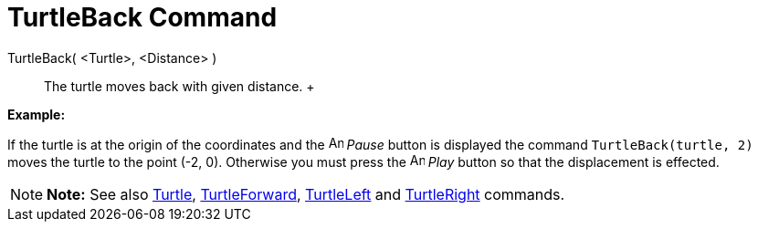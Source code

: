 = TurtleBack Command

TurtleBack( <Turtle>, <Distance> )::
  The turtle moves back with given distance.
  +

[EXAMPLE]

====

*Example:*

If the turtle is at the origin of the coordinates and the image:Animate_Pause.png[Animate Pause.png,width=16,height=16]
_Pause_ button is displayed the command `TurtleBack(turtle, 2)` moves the turtle to the point (-2, 0). Otherwise you
must press the image:Animate_Play.png[Animate Play.png,width=16,height=16] _Play_ button so that the displacement is
effected.

====

[NOTE]

====

*Note:* See also xref:/commands/Turtle_Command.adoc[Turtle], xref:/commands/TurtleForward_Command.adoc[TurtleForward],
xref:/commands/TurtleLeft_Command.adoc[TurtleLeft] and xref:/commands/TurtleRight_Command.adoc[TurtleRight] commands.

====
